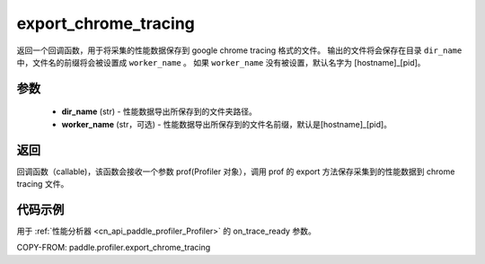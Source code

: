 .. _cn_api_paddle_profiler_export_chrome_tracing:

export_chrome_tracing
---------------------

.. py:function:: paddle.profiler.export_chrome_tracing(dir_name: str, worker_name: Optional[str]=None)

返回一个回调函数，用于将采集的性能数据保存到 google chrome tracing 格式的文件。
输出的文件将会保存在目录 ``dir_name`` 中，文件名的前缀将会被设置成 ``worker_name`` 。
如果 ``worker_name`` 没有被设置，默认名字为 [hostname]_[pid]。

参数
:::::::::

    - **dir_name** (str) - 性能数据导出所保存到的文件夹路径。
    - **worker_name** (str，可选) - 性能数据导出所保存到的文件名前缀，默认是[hostname]_[pid]。

返回
:::::::::

回调函数（callable)，该函数会接收一个参数 prof(Profiler 对象），调用 prof 的 export 方法保存采集到的性能数据到 chrome tracing 文件。

代码示例
::::::::::

用于 :ref:`性能分析器 <cn_api_paddle_profiler_Profiler>` 的 on_trace_ready 参数。

COPY-FROM: paddle.profiler.export_chrome_tracing
